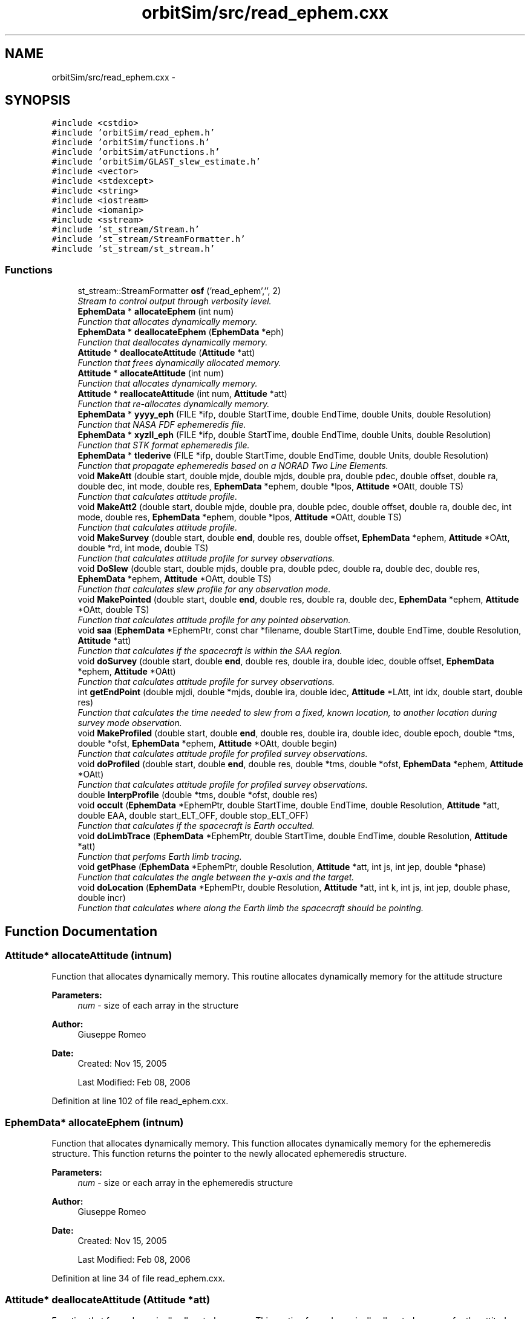 .TH "orbitSim/src/read_ephem.cxx" 3 "Mon May 5 2014" "gtorbsim" \" -*- nroff -*-
.ad l
.nh
.SH NAME
orbitSim/src/read_ephem.cxx \- 
.SH SYNOPSIS
.br
.PP
\fC#include <cstdio>\fP
.br
\fC#include 'orbitSim/read_ephem\&.h'\fP
.br
\fC#include 'orbitSim/functions\&.h'\fP
.br
\fC#include 'orbitSim/atFunctions\&.h'\fP
.br
\fC#include 'orbitSim/GLAST_slew_estimate\&.h'\fP
.br
\fC#include <vector>\fP
.br
\fC#include <stdexcept>\fP
.br
\fC#include <string>\fP
.br
\fC#include <iostream>\fP
.br
\fC#include <iomanip>\fP
.br
\fC#include <sstream>\fP
.br
\fC#include 'st_stream/Stream\&.h'\fP
.br
\fC#include 'st_stream/StreamFormatter\&.h'\fP
.br
\fC#include 'st_stream/st_stream\&.h'\fP
.br

.SS "Functions"

.in +1c
.ti -1c
.RI "st_stream::StreamFormatter \fBosf\fP ('read_ephem','', 2)"
.br
.RI "\fIStream to control output through verbosity level\&. \fP"
.ti -1c
.RI "\fBEphemData\fP * \fBallocateEphem\fP (int num)"
.br
.RI "\fIFunction that allocates dynamically memory\&. \fP"
.ti -1c
.RI "\fBEphemData\fP * \fBdeallocateEphem\fP (\fBEphemData\fP *eph)"
.br
.RI "\fIFunction that deallocates dynamically memory\&. \fP"
.ti -1c
.RI "\fBAttitude\fP * \fBdeallocateAttitude\fP (\fBAttitude\fP *att)"
.br
.RI "\fIFunction that frees dynamically allocated memory\&. \fP"
.ti -1c
.RI "\fBAttitude\fP * \fBallocateAttitude\fP (int num)"
.br
.RI "\fIFunction that allocates dynamically memory\&. \fP"
.ti -1c
.RI "\fBAttitude\fP * \fBreallocateAttitude\fP (int num, \fBAttitude\fP *att)"
.br
.RI "\fIFunction that re-allocates dynamically memory\&. \fP"
.ti -1c
.RI "\fBEphemData\fP * \fByyyy_eph\fP (FILE *ifp, double StartTime, double EndTime, double Units, double Resolution)"
.br
.RI "\fIFunction that NASA FDF ephemeredis file\&. \fP"
.ti -1c
.RI "\fBEphemData\fP * \fBxyzll_eph\fP (FILE *ifp, double StartTime, double EndTime, double Units, double Resolution)"
.br
.RI "\fIFunction that STK format ephemeredis file\&. \fP"
.ti -1c
.RI "\fBEphemData\fP * \fBtlederive\fP (FILE *ifp, double StartTime, double EndTime, double Units, double Resolution)"
.br
.RI "\fIFunction that propagate ephemeredis based on a NORAD Two Line Elements\&. \fP"
.ti -1c
.RI "void \fBMakeAtt\fP (double start, double mjde, double mjds, double pra, double pdec, double offset, double ra, double dec, int mode, double res, \fBEphemData\fP *ephem, double *lpos, \fBAttitude\fP *OAtt, double TS)"
.br
.RI "\fIFunction that calculates attitude profile\&. \fP"
.ti -1c
.RI "void \fBMakeAtt2\fP (double start, double mjde, double pra, double pdec, double offset, double ra, double dec, int mode, double res, \fBEphemData\fP *ephem, double *lpos, \fBAttitude\fP *OAtt, double TS)"
.br
.RI "\fIFunction that calculates attitude profile\&. \fP"
.ti -1c
.RI "void \fBMakeSurvey\fP (double start, double \fBend\fP, double res, double offset, \fBEphemData\fP *ephem, \fBAttitude\fP *OAtt, double *rd, int mode, double TS)"
.br
.RI "\fIFunction that calculates attitude profile for survey observations\&. \fP"
.ti -1c
.RI "void \fBDoSlew\fP (double start, double mjds, double pra, double pdec, double ra, double dec, double res, \fBEphemData\fP *ephem, \fBAttitude\fP *OAtt, double TS)"
.br
.RI "\fIFunction that calculates slew profile for any observation mode\&. \fP"
.ti -1c
.RI "void \fBMakePointed\fP (double start, double \fBend\fP, double res, double ra, double dec, \fBEphemData\fP *ephem, \fBAttitude\fP *OAtt, double TS)"
.br
.RI "\fIFunction that calculates attitude profile for any pointed observation\&. \fP"
.ti -1c
.RI "void \fBsaa\fP (\fBEphemData\fP *EphemPtr, const char *filename, double StartTime, double EndTime, double Resolution, \fBAttitude\fP *att)"
.br
.RI "\fIFunction that calculates if the spacecraft is within the SAA region\&. \fP"
.ti -1c
.RI "void \fBdoSurvey\fP (double start, double \fBend\fP, double res, double ira, double idec, double offset, \fBEphemData\fP *ephem, \fBAttitude\fP *OAtt)"
.br
.RI "\fIFunction that calculates attitude profile for survey observations\&. \fP"
.ti -1c
.RI "int \fBgetEndPoint\fP (double mjdi, double *mjds, double ira, double idec, \fBAttitude\fP *LAtt, int idx, double start, double res)"
.br
.RI "\fIFunction that calculates the time needed to slew from a fixed, known location, to another location during survey mode observation\&. \fP"
.ti -1c
.RI "void \fBMakeProfiled\fP (double start, double \fBend\fP, double res, double ira, double idec, double epoch, double *tms, double *ofst, \fBEphemData\fP *ephem, \fBAttitude\fP *OAtt, double begin)"
.br
.RI "\fIFunction that calculates attitude profile for profiled survey observations\&. \fP"
.ti -1c
.RI "void \fBdoProfiled\fP (double start, double \fBend\fP, double res, double *tms, double *ofst, \fBEphemData\fP *ephem, \fBAttitude\fP *OAtt)"
.br
.RI "\fIFunction that calculates attitude profile for profiled survey observations\&. \fP"
.ti -1c
.RI "double \fBInterpProfile\fP (double *tms, double *ofst, double res)"
.br
.ti -1c
.RI "void \fBoccult\fP (\fBEphemData\fP *EphemPtr, double StartTime, double EndTime, double Resolution, \fBAttitude\fP *att, double EAA, double start_ELT_OFF, double stop_ELT_OFF)"
.br
.RI "\fIFunction that calculates if the spacecraft is Earth occulted\&. \fP"
.ti -1c
.RI "void \fBdoLimbTrace\fP (\fBEphemData\fP *EphemPtr, double StartTime, double EndTime, double Resolution, \fBAttitude\fP *att)"
.br
.RI "\fIFunction that perfoms Earth limb tracing\&. \fP"
.ti -1c
.RI "void \fBgetPhase\fP (\fBEphemData\fP *EphemPtr, double Resolution, \fBAttitude\fP *att, int js, int jep, double *phase)"
.br
.RI "\fIFunction that calculates the angle between the y-axis and the target\&. \fP"
.ti -1c
.RI "void \fBdoLocation\fP (\fBEphemData\fP *EphemPtr, double Resolution, \fBAttitude\fP *att, int k, int js, int jep, double phase, double incr)"
.br
.RI "\fIFunction that calculates where along the Earth limb the spacecraft should be pointing\&. \fP"
.in -1c
.SH "Function Documentation"
.PP 
.SS "\fBAttitude\fP* \fBallocateAttitude\fP (intnum)"
.PP
Function that allocates dynamically memory\&. This routine allocates dynamically memory for the attitude structure
.PP
\fBParameters:\fP
.RS 4
\fInum\fP - size of each array in the structure
.RE
.PP
\fBAuthor:\fP
.RS 4
Giuseppe Romeo 
.RE
.PP
\fBDate:\fP
.RS 4
Created: Nov 15, 2005 
.PP
Last Modified: Feb 08, 2006 
.RE
.PP

.PP
Definition at line 102 of file read_ephem\&.cxx\&.
.SS "\fBEphemData\fP* \fBallocateEphem\fP (intnum)"
.PP
Function that allocates dynamically memory\&. This function allocates dynamically memory for the ephemeredis structure\&. This function returns the pointer to the newly allocated ephemeredis structure\&.
.PP
\fBParameters:\fP
.RS 4
\fInum\fP - size or each array in the ephemeredis structure
.RE
.PP
\fBAuthor:\fP
.RS 4
Giuseppe Romeo 
.RE
.PP
\fBDate:\fP
.RS 4
Created: Nov 15, 2005 
.PP
Last Modified: Feb 08, 2006 
.RE
.PP

.PP
Definition at line 34 of file read_ephem\&.cxx\&.
.SS "\fBAttitude\fP* \fBdeallocateAttitude\fP (\fBAttitude\fP *att)"
.PP
Function that frees dynamically allocated memory\&. This routine frees dynamically allocated memory for the attitude structure
.PP
\fBParameters:\fP
.RS 4
\fIatt\fP - attitude pointer
.RE
.PP
\fBAuthor:\fP
.RS 4
Giuseppe Romeo 
.RE
.PP
\fBDate:\fP
.RS 4
Created: Nov 15, 2005 
.PP
Last Modified: Feb 08, 2006 
.RE
.PP

.PP
Definition at line 70 of file read_ephem\&.cxx\&.
.SS "\fBEphemData\fP* \fBdeallocateEphem\fP (\fBEphemData\fP *eph)"
.PP
Function that deallocates dynamically memory\&. This function frees dynamically allocated memory for the ephemeredis structure\&. This function returns the pointer to the newly allocated ephemeredis structure\&.
.PP
\fBParameters:\fP
.RS 4
\fIeph\fP - pointer to the ephemeredis structure
.RE
.PP
\fBAuthor:\fP
.RS 4
Giuseppe Romeo 
.RE
.PP
\fBDate:\fP
.RS 4
Created: Nov 15, 2005 
.PP
Last Modified: Feb 08, 2006 
.RE
.PP

.PP
Definition at line 52 of file read_ephem\&.cxx\&.
.SS "void \fBdoLimbTrace\fP (\fBEphemData\fP *EphemPtr, doubleStartTime, doubleEndTime, doubleResolution, \fBAttitude\fP *att)"
.PP
Function that perfoms Earth limb tracing\&. This routine perfoms Earth limb tracing manuevering for every time interval during which he spacecraft is Earth occulted\&. The routine initially finds those intervals, then by calling getPhase gets the angles or phases between the vector from the center of Earth to the target and the local z-axis both at the beginning and at the end of the occultation, finally by calling doLocation, the spacecraft will cover equal angles in equal times in its pointing along the Earth limb\&.
.PP
\fBParameters:\fP
.RS 4
\fIEphemPtr\fP - Pointer to the Ephemeredis structure 
.br
\fIStartTime\fP - start time of the interval of interest in mjd format 
.br
\fIEndTime\fP - End time of the interval of interest in mjd format 
.br
\fIResolution\fP - Time resolution for the Ephem and \fBAttitude\fP structures 
.br
\fIatt\fP - attitude structure
.RE
.PP
\fBAuthor:\fP
.RS 4
Giuseppe Romeo 
.RE
.PP
\fBDate:\fP
.RS 4
Created: Nov 15, 2005 
.PP
Last Modified: Feb 08, 2006 
.RE
.PP

.PP
Definition at line 2880 of file read_ephem\&.cxx\&.
.SS "void \fBdoLocation\fP (\fBEphemData\fP *EphemPtr, doubleResolution, \fBAttitude\fP *att, intk, intjs, intjep, doublephase, doubleincr)"
.PP
Function that calculates where along the Earth limb the spacecraft should be pointing\&. This routine calculates the location along the Earth limb where the spacecraft is pointing during the Earth limb tracing manuevering\&. The main idea is that along the Earth limb, the spacecraft covers equal angles in equal times\&.
.PP
\fBParameters:\fP
.RS 4
\fIEphemPtr\fP - Pointer to the Ephemeredis structure 
.br
\fIResolution\fP - Time resolution for the Ephem and \fBAttitude\fP structures 
.br
\fIatt\fP - attitude structure 
.br
\fIk\fP - index of the array containing the occulted data points\&. 
.br
\fIjs\fP - index of the arrays in the attitude structure during occultation 
.br
\fIjep\fP - index of the arrays in the ephemeredis structure during occultation 
.br
\fIphase\fP - the calculated angle at the start of the occultation 
.br
\fIincr\fP - angular increment
.RE
.PP
\fBAuthor:\fP
.RS 4
Giuseppe Romeo 
.RE
.PP
\fBDate:\fP
.RS 4
Created: Nov 15, 2005 
.PP
Last Modified: Feb 08, 2006 
.RE
.PP

.PP
Definition at line 3084 of file read_ephem\&.cxx\&.
.SS "void \fBdoProfiled\fP (doublestart, doubleend, doubleres, double *tms, double *ofst, \fBEphemData\fP *ephem, \fBAttitude\fP *OAtt)"
.PP
Function that calculates attitude profile for profiled survey observations\&. This routine calculates the attitude profile for any Profiled Survey mode observation\&. \fBAttitude\fP is calculated so that the rocking offset will change equal amounts in equal times by calling MakeSurvey with the appropriate offset\&.
.PP
\fBParameters:\fP
.RS 4
\fIstart\fP - start time for the interval of interest in mjd format 
.br
\fIend\fP - end time for the interval of interest in mjd format 
.br
\fIres\fP - time resolution as given at the input process 
.br
\fItms\fP - array containing times for the survey profile 
.br
\fIofst\fP - array containing offsets for the survey profile 
.br
\fIephem\fP - pointer to an ephemeredis structure 
.br
\fIOAtt\fP - temporary attitude structure\&.
.RE
.PP
\fBAuthor:\fP
.RS 4
Giuseppe Romeo 
.RE
.PP
\fBDate:\fP
.RS 4
Created: Nov 15, 2005 
.PP
Last Modified: Feb 08, 2006 
.RE
.PP

.PP
Definition at line 2559 of file read_ephem\&.cxx\&.
.SS "void \fBDoSlew\fP (doublestart, doublemjds, doublepra, doublepdec, doublera, doubledec, doubleres, \fBEphemData\fP *ephem, \fBAttitude\fP *OAtt, doubleTS)"
.PP
Function that calculates slew profile for any observation mode\&. This routine calculates the slew profile for any observation mode\&. The angular separation between the two specified points is calculated; then slew time is calculated using a specified slew rate\&. Finally, the profile is obtained by finding the great circle passing for the two points, nad making the spacecraft move along this circle while covering equal angle in equal times\&.
.PP
\fBParameters:\fP
.RS 4
\fIstart\fP - start slew time in mjd format 
.br
\fImjds\fP - end slew time in mjd format 
.br
\fIpra\fP - initial RA position 
.br
\fIpdec\fP - final DEC position 
.br
\fIra\fP - final RA position 
.br
\fIdec\fP - final DEC position 
.br
\fIres\fP - time resolution as given at the input process 
.br
\fIephem\fP - pointer to an ephemeredis structure 
.br
\fIOAtt\fP - Overall attitude structure\&. 
.br
\fITS\fP - start time in mjd for the Overall \fBAttitude\fP structure
.RE
.PP
\fBAuthor:\fP
.RS 4
Giuseppe Romeo 
.RE
.PP
\fBDate:\fP
.RS 4
Created: Nov 15, 2005 
.PP
Last Modified: Feb 08, 2006 
.RE
.PP

.PP
Definition at line 1500 of file read_ephem\&.cxx\&.
.SS "void \fBdoSurvey\fP (doublestart, doubleend, doubleres, doubleira, doubleidec, doubleoffset, \fBEphemData\fP *ephem, \fBAttitude\fP *OAtt)"
.PP
Function that calculates attitude profile for survey observations\&. This routine is used to calculate the attitude profile during a Survey mode observation, but it also does the switch in the rocking offset\&. \fBAttitude\fP is calculated by making calls to MakeSurvey, and the code does the rocking offset change when the spacecraft goes from -z to +z\&. This routine is called from doCmd, when calculating the attitude profile in a "SINGLE" timeline type for SURVEY mode observations\&. The routine calculates also slew profile from a specified initial position\&.
.PP
\fBParameters:\fP
.RS 4
\fIstart\fP - start time for the interval of interest in mjd format 
.br
\fIend\fP - end time for the interval of interest in mjd format 
.br
\fIres\fP - time resolution as given at the input process 
.br
\fIira\fP - previous ra position used to calculate slew profile 
.br
\fIidec\fP - previous dec position used to calculate slew profile 
.br
\fIoffset\fP - rocking angle offset used for SURVEY observations 
.br
\fIephem\fP - pointer to an ephemeredis structure 
.br
\fIOAtt\fP - Overall attitude structure
.RE
.PP
\fBAuthor:\fP
.RS 4
Giuseppe Romeo 
.RE
.PP
\fBDate:\fP
.RS 4
Created: Nov 15, 2005 
.PP
Last Modified: Feb 08, 2006 
.RE
.PP

.PP
Definition at line 2035 of file read_ephem\&.cxx\&.
.SS "int \fBgetEndPoint\fP (doublemjdi, double *mjds, doubleira, doubleidec, \fBAttitude\fP *LAtt, intidx, doublestart, doubleres)"
.PP
Function that calculates the time needed to slew from a fixed, known location, to another location during survey mode observation\&. This routine is used to calculate the time needed for the spacecraft to slew from a well known location to another location in the sky that will be reached during fixed survey observation
.PP
\fBParameters:\fP
.RS 4
\fImjdi\fP - Initial start time for the slew, in MJD format 
.br
\fImjds\fP - refernce to a slew time in mjd format 
.br
\fIira\fP - initial ra position used to calculate slew profile 
.br
\fIidec\fP - initial dec position used to calculate slew profile 
.br
\fILAtt\fP - Pointer to a local attitude structure 
.br
\fIidx\fP - Index corresponding to mjdi for the attitude structure 
.br
\fIstart\fP - Overall start time in MJD format 
.br
\fIres\fP - Time resolution in fraction of a day
.RE
.PP
\fBAuthor:\fP
.RS 4
Giuseppe Romeo 
.RE
.PP
\fBDate:\fP
.RS 4
Created: Nov 15, 2005 
.PP
Last Modified: Feb 08, 2006 
.RE
.PP

.PP
Definition at line 2256 of file read_ephem\&.cxx\&.
.SS "void \fBgetPhase\fP (\fBEphemData\fP *EphemPtr, doubleResolution, \fBAttitude\fP *att, intjs, intjep, double *phase)"
.PP
Function that calculates the angle between the y-axis and the target\&. This routine calculates the angle between the vector for the Earth center to the target and the y-axis in the spacecraft system of reference\&. Transformations from one system of reference to another is done using Euler angles\&.
.PP
\fBParameters:\fP
.RS 4
\fIEphemPtr\fP - Pointer to the Ephemeredis structure 
.br
\fIResolution\fP - Time resolution for the Ephem and \fBAttitude\fP structures 
.br
\fIatt\fP - attitude structure 
.br
\fIjs\fP - index of the arrays in the attitude structure for either start or end of occultation 
.br
\fIjep\fP - index of the arrays in the ephemeredis structure for either start or end of occultation 
.br
\fIphase\fP - the calculated angle\&.
.RE
.PP
\fBAuthor:\fP
.RS 4
Giuseppe Romeo 
.RE
.PP
\fBDate:\fP
.RS 4
Created: Nov 15, 2005 
.PP
Last Modified: Feb 08, 2006 
.RE
.PP

.PP
Definition at line 2985 of file read_ephem\&.cxx\&.
.SS "double \fBInterpProfile\fP (double *tms, double *ofst, doubleres)"
.PP
Definition at line 2688 of file read_ephem\&.cxx\&.
.SS "void \fBMakeAtt\fP (doublemjdt, doublemjde, doublemjds, doublepra, doublepdec, doubleoffset, doublera, doubledec, intmode, doubleres, \fBEphemData\fP *ephem, double *lpos, \fBAttitude\fP *OAtt, doubleTS)"
.PP
Function that calculates attitude profile\&. This routine is called by makeAttTako to calculate the attitude profile for Pointed and Fixed Survey mode observation\&. As first step, the routine calculates the slew time and slew profile by calling DoSlew\&. The calculated slew time is compared with the passed one\&. Then, depending on the observing mode, the routine calls MakeSurvey, for Survey observations, or MakePointed for Pointed observations\&. The attitude data are written to the passed attitude structure\&.
.PP
\fBParameters:\fP
.RS 4
\fImjdt\fP - start time for the interval of interest in mjd format 
.br
\fImjde\fP - end time for the interval of interest in mjd format 
.br
\fImjds\fP - end of slew time in mjd format 
.br
\fIpra\fP - previous RA, used to calculate slew profile 
.br
\fIpdec\fP - previous DEC, used to calculate slew profile 
.br
\fIpra\fP - previous RA, used to calculate slew profile 
.br
\fIoffset\fP - rocking angle offset used for SURVEY observations 
.br
\fIra\fP - current RA, used to calculate slew profile and for Pointed observations 
.br
\fIdec\fP - current DEC, used to calculate slew profile and for Pointed observations 
.br
\fImode\fP - observation mode, 1 for Fixed Survey, 2 for Pointed observation 
.br
\fIres\fP - time resolution as given at the input process 
.br
\fIephem\fP - pointer to an ephemeredis structure 
.br
\fIlpos\fP - array that contains RA and DEC at mjde time; this will be used for the next round\&. 
.br
\fIOAtt\fP - Overall attitude structure 
.br
\fITS\fP - start time in mjd for the attitude structure
.RE
.PP
\fBAuthor:\fP
.RS 4
Giuseppe Romeo 
.RE
.PP
\fBDate:\fP
.RS 4
Created: Nov 15, 2005 
.PP
Last Modified: Feb 08, 2006 
.RE
.PP

.PP
Definition at line 733 of file read_ephem\&.cxx\&.
.SS "void \fBMakeAtt2\fP (doublemjdt, doublemjde, doublepra, doublepdec, doubleoffset, doublera, doubledec, intmode, doubleres, \fBEphemData\fP *ephem, double *lpos, \fBAttitude\fP *OAtt, doubleTS)"
.PP
Function that calculates attitude profile\&. This routine is called by makeAttTako to calculate the attitude profile for Pointed and Fixed Survey mode observation\&. As first step, the routine calculates the slew time and slew profile by calling DoSlew\&. Then, depending on the observing mode, the routine calls MakeSurvey, for Survey observations, or MakePointed for Pointed observations\&. The attitude data are written to the passed attitude structure\&.
.PP
\fBParameters:\fP
.RS 4
\fImjdt\fP - start time for the interval of interest in mjd format 
.br
\fImjde\fP - end time for the interval of interest in mjd format 
.br
\fIpra\fP - previous RA, used to calculate slew profile 
.br
\fIpdec\fP - previous DEC, used to calculate slew profile 
.br
\fIoffset\fP - rocking angle offset used for SURVEY observations 
.br
\fIra\fP - current RA, used to calculate slew profile and for Pointed observations 
.br
\fIdec\fP - current DEC, used to calculate slew profile and for Pointed observations 
.br
\fImode\fP - observation mode, 1 for Fixed Survey, 2 for Pointed observation 
.br
\fIres\fP - time resolution as given at the input process 
.br
\fIephem\fP - pointer to an ephemeredis structure 
.br
\fIlpos\fP - array that contains RA and DEC at mjde time; this will be used for the next round\&. 
.br
\fIOAtt\fP - Overall attitude structure 
.br
\fITS\fP - start time in mjd for the attitude structure
.RE
.PP
\fBAuthor:\fP
.RS 4
Giuseppe Romeo 
.RE
.PP
\fBDate:\fP
.RS 4
Created: Nov 15, 2005 
.PP
Last Modified: Feb 08, 2006 
.RE
.PP

.PP
Definition at line 926 of file read_ephem\&.cxx\&.
.SS "void \fBMakePointed\fP (doublemjds, doublemjde, doubleres, doublera, doubledec, \fBEphemData\fP *ephem, \fBAttitude\fP *OAtt, doubleTS)"
.PP
Function that calculates attitude profile for any pointed observation\&. This routine calculates the attitude profile for any pointed observation\&. \fBAttitude\fP is calculated by calling GePointedtPos, which does most of the transformations using Euler angles\&.
.PP
\fBParameters:\fP
.RS 4
\fImjds\fP - start time in mjd format for the interval of interest 
.br
\fImjde\fP - end time in mjd format for the interval of interest 
.br
\fIres\fP - time resolution as given at the input process 
.br
\fIra\fP - final RA position 
.br
\fIdec\fP - final DEC position 
.br
\fIephem\fP - pointer to an ephemeredis structure 
.br
\fIOAtt\fP - Overall attitude structure\&. 
.br
\fITS\fP - start time in mjd for the Overall \fBAttitude\fP structure
.RE
.PP
\fBAuthor:\fP
.RS 4
Giuseppe Romeo 
.RE
.PP
\fBDate:\fP
.RS 4
Created: Nov 15, 2005 
.PP
Last Modified: Feb 08, 2006 
.RE
.PP

.PP
Definition at line 1723 of file read_ephem\&.cxx\&.
.SS "void \fBMakeProfiled\fP (doublestart, doubleend, doubleres, doubleira, doubleidec, doubleepoch, double *tms, double *ofst, \fBEphemData\fP *ephem, \fBAttitude\fP *OAtt, doublebegin)"
.PP
Function that calculates attitude profile for profiled survey observations\&. This routine is used to calculate the attitude profile for any Profiled Survey mode observation\&. \fBAttitude\fP is calculated by calling doProfiled, and stored in a temporary attitude structure\&. This temp attitude structure is used to calculate slew profile from a previous specified location\&.
.PP
\fBParameters:\fP
.RS 4
\fIstart\fP - start time for the interval of interest in mjd format 
.br
\fIend\fP - end time for the interval of interest in mjd format 
.br
\fIres\fP - time resolution as given at the input process 
.br
\fIira\fP - previous ra position used to calculate slew profile 
.br
\fIidec\fP - previous dec position used to calculate slew profile 
.br
\fIepoch\fP - this is the beginning of the profile, or ROCKSTART 
.br
\fItms\fP - array containing times for the survey profile 
.br
\fIofst\fP - array containing offsets for the survey profile 
.br
\fIephem\fP - pointer to an ephemeredis structure 
.br
\fIOAtt\fP - Overall attitude structure 
.br
\fIbegin\fP - start time in mjd for the attitude structure
.RE
.PP
\fBAuthor:\fP
.RS 4
Giuseppe Romeo 
.RE
.PP
\fBDate:\fP
.RS 4
Created: Nov 15, 2005 
.PP
Last Modified: Feb 08, 2006 
.RE
.PP

.PP
Definition at line 2332 of file read_ephem\&.cxx\&.
.SS "void \fBMakeSurvey\fP (doublestart, doubleend, doubleres, doubleoffset, \fBEphemData\fP *ephem, \fBAttitude\fP *OAtt, double *rd, intmode, doubleTS)"
.PP
Function that calculates attitude profile for survey observations\&. This routine is used to calculate the attitude profile any Survey mode observation\&. \fBAttitude\fP is calculated by calling GetPos, which does most of the transformations using Euler angles\&. The routine also does a Sun Avoidance manuevering if the Sun angle is smaller than 10 degrees or greater than 170\&. Called with mode=0, the routine simply calculates the RA and DEC for the Z-axis at any specified time\&.
.PP
\fBParameters:\fP
.RS 4
\fIstart\fP - start time for the interval of interest in mjd format 
.br
\fIend\fP - end time for the interval of interest in mjd format 
.br
\fIres\fP - time resolution as given at the input process 
.br
\fIoffset\fP - rocking angle offset used for SURVEY observations 
.br
\fIephem\fP - pointer to an ephemeredis structure 
.br
\fIrd\fP - array that contains RA and DEC at end time; this will be used for the next round\&. 
.br
\fImode\fP - if only RA and DEC at time t, the mode should be 0, 1 otherwise 
.br
\fIOAtt\fP - Overall attitude structure 
.br
\fITS\fP - start time in mjd for the attitude structure
.RE
.PP
\fBAuthor:\fP
.RS 4
Giuseppe Romeo 
.RE
.PP
\fBDate:\fP
.RS 4
Created: Nov 15, 2005 
.PP
Last Modified: Feb 08, 2006 
.RE
.PP

.PP
Definition at line 999 of file read_ephem\&.cxx\&.
.SS "void \fBoccult\fP (\fBEphemData\fP *EphemPtr, doubleStartTime, doubleEndTime, doubleResolution, \fBAttitude\fP *att, doubleEAA, doublestart_ELT, doublestop_ELT)"
.PP
Function that calculates if the spacecraft is Earth occulted\&. This routine determines if the spacecraft is Earth occulted\&. atSun and atEarthOccult are doing all the calculations\&.
.PP
\fBParameters:\fP
.RS 4
\fIEphemPtr\fP - Pointer to the Ephemeredis structure 
.br
\fIStartTime\fP - start time of the interval of interest in mjd format 
.br
\fIEndTime\fP - End time of the interval of interest in mjd format 
.br
\fIResolution\fP - Time resolution for the Ephem and \fBAttitude\fP structures 
.br
\fIatt\fP - attitude structure
.RE
.PP
\fBAuthor:\fP
.RS 4
Giuseppe Romeo 
.RE
.PP
\fBDate:\fP
.RS 4
Created: Nov 15, 2005 
.PP
Last Modified: Feb 08, 2006 
.RE
.PP

.PP
Definition at line 2766 of file read_ephem\&.cxx\&.
.SS "st_stream::StreamFormatter \fBosf\fP ('read_ephem', '', 2)"
.PP
Stream to control output through verbosity level\&. 
.SS "\fBAttitude\fP* \fBreallocateAttitude\fP (intnum, \fBAttitude\fP *att)"
.PP
Function that re-allocates dynamically memory\&. This routine re-allocates dynamically memory for the attitude structure\&. It is used to resize the structure if needed\&. This is achieved by using realloc
.PP
\fBParameters:\fP
.RS 4
\fInum\fP - size of each array in the structure 
.br
\fIatt\fP - attitude pointer
.RE
.PP
\fBAuthor:\fP
.RS 4
Giuseppe Romeo 
.RE
.PP
\fBDate:\fP
.RS 4
Created: Nov 15, 2005 
.PP
Last Modified: Feb 08, 2006 
.RE
.PP

.PP
Definition at line 139 of file read_ephem\&.cxx\&.
.SS "void \fBsaa\fP (\fBEphemData\fP *EphemPtr, const char *filename, doubleStartTime, doubleEndTime, doubleResolution, \fBAttitude\fP *att)"
.PP
Function that calculates if the spacecraft is within the SAA region\&. This routine determines if each ephemeris point is in or out of the SAA polygon\&. A filename should be passed which defines SAA polygon (longitude/latitude pairs)\&. In addition to an ephemeris point being in the SAA polynomial, the ephem point prior will also be included as in the SAA polynomial,because somewhere between the two points is when the actual SAA is entered (we're rounding by one resolution)\&. The end of an SAA already rounds to next resolution (the value remains true for full resolution)\&. For this routine to work, the last latitude/longitude pair must be the same as the first\&.
.PP
\fBParameters:\fP
.RS 4
\fIEphemPtr\fP - Pointer to the Ephemeredis structure 
.br
\fIfilename\fP - name of the file containing the SAA polygon definition 
.br
\fIStartTime\fP - start time of the interval of interest in mjd format 
.br
\fIEndTime\fP - End time of the interval of interest in mjd format 
.br
\fIResolution\fP - Time resolution for the Ephem and \fBAttitude\fP structures 
.br
\fIatt\fP - attitude structure
.RE
.PP
\fBAuthor:\fP
.RS 4
Giuseppe Romeo 
.RE
.PP
\fBDate:\fP
.RS 4
Created: Nov 15, 2005 
.PP
Last Modified: May 04, 2009 
.RE
.PP

.PP
Definition at line 1870 of file read_ephem\&.cxx\&.
.SS "\fBEphemData\fP* \fBtlederive\fP (FILE *ifp, doubleStartTime, doubleEndTime, doubleUnits, doubleResolution)"
.PP
Function that propagate ephemeredis based on a NORAD Two Line Elements\&. This routine uses a provided NORAD Two Line Elements file to calculate the Ephemeredis, that is satellite position and Latitude and Longitude\&. The routine uses readtle to read in the needed parameters from the TLE file, and sgp4 to calculate the satellite position with the specified time resolution\&.
.PP
\fBParameters:\fP
.RS 4
\fIifp\fP - FILE pointer for the ephemeredis 
.br
\fIStartTime\fP - start time for the interval of interest\&. It is in mjd 
.br
\fIEndTime\fP - end time for the interval of interest\&. It is in mjd 
.br
\fIUnits\fP - conversion factor to km 
.br
\fIResolution\fP - time resolution in minutes, or fraction of minutes
.RE
.PP
\fBAuthor:\fP
.RS 4
Giuseppe Romeo 
.RE
.PP
\fBDate:\fP
.RS 4
Created: Nov 15, 2005 
.PP
Last Modified: Feb 08, 2006 
.RE
.PP

.PP
Definition at line 532 of file read_ephem\&.cxx\&.
.SS "\fBEphemData\fP* \fBxyzll_eph\fP (FILE *ifp, doubleStartTime, doubleEndTime, doubleUnits, doubleResolution)"
.PP
Function that STK format ephemeredis file\&. The xyzll_eph routine was written to ingest the STK generated ephemeris for Swift\&. It is similiar to the yyyy_eph routine\&. The differences include a comment line as the first line of data from STK and the latitude and longitude will be used directly from the STK data\&. The altitude will be calculated, but is not currently planned to be used\&. xyzll_eph expects an ephemeredis file input of this format: %d\\/%d %d\\:%d\\:%lf %lf %lf %lf %lf %lf %lf %lf which are respectively day of the year, year, hour, minute, seconds, fraction of a second, X, Y, Z, (in km) Latitude, Longitude, RA and DEC component velocity (degrees)\&. This function returns a pointer to an \fBEphemData\fP structure\&.
.PP
\fBParameters:\fP
.RS 4
\fIifp\fP - FILE pointer for the ephemeredis 
.br
\fIStartTime\fP - start time for the interval of interest\&. It is in mjd 
.br
\fIEndTime\fP - end time for the interval of interest\&. It is in mjd 
.br
\fIUnits\fP - conversion factor to km 
.br
\fIResolution\fP - time resolution in minutes, or fraction of minutes
.RE
.PP
\fBAuthor:\fP
.RS 4
Giuseppe Romeo 
.RE
.PP
\fBDate:\fP
.RS 4
Created: Nov 15, 2005 
.PP
Last Modified: Feb 08, 2006 
.RE
.PP

.PP
Definition at line 346 of file read_ephem\&.cxx\&.
.SS "\fBEphemData\fP* \fByyyy_eph\fP (FILE *ifp, doubleStartTime, doubleEndTime, doubleUnits, doubleResolution)"
.PP
Function that NASA FDF ephemeredis file\&. This function expects an ephemeredis file input of this format: %d %d %d %d %d %d %lf %lf %lf %lf %lf where the integers are year, month, day of the month, hours minutes and seconds; while the remaining doubles are respectively X, Y, Z, Latitude and Longitude in EC\&. X, Y, Z are in decimegamters and get converted to km, and Lat and Long are calculated (not used from the file)\&. yyyy_eph returns a pointer to an \fBEphemData\fP structure\&.
.PP
\fBParameters:\fP
.RS 4
\fIifp\fP - FILE pointer for the ephemeredis 
.br
\fIStartTime\fP - start time for the interval of interest\&. It is in mjd 
.br
\fIEndTime\fP - end time for the interval of interest\&. It is in mjd 
.br
\fIUnits\fP - conversion factor to km 
.br
\fIResolution\fP - time resolution in minutes, or fraction of minutes
.RE
.PP
\fBAuthor:\fP
.RS 4
Giuseppe Romeo 
.RE
.PP
\fBDate:\fP
.RS 4
Created: Nov 15, 2005 
.PP
Last Modified: Feb 08, 2006 
.RE
.PP

.PP
Definition at line 169 of file read_ephem\&.cxx\&.
.SH "Author"
.PP 
Generated automatically by Doxygen for gtorbsim from the source code\&.
